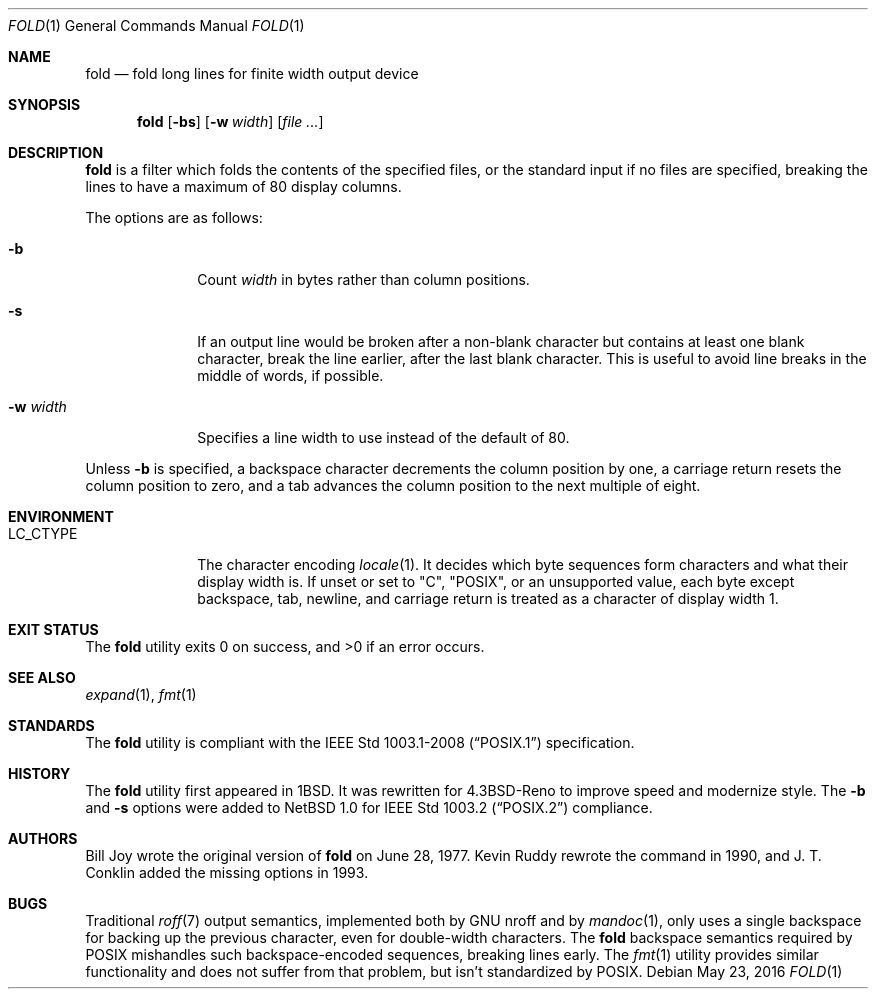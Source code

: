 .\"	$OpenBSD: fold.1,v 1.18 2016/05/23 10:31:42 schwarze Exp $
.\"	$NetBSD: fold.1,v 1.5 1995/09/01 01:42:42 jtc Exp $
.\"
.\" Copyright (c) 1980, 1993
.\"	The Regents of the University of California.  All rights reserved.
.\"
.\" Redistribution and use in source and binary forms, with or without
.\" modification, are permitted provided that the following conditions
.\" are met:
.\" 1. Redistributions of source code must retain the above copyright
.\"    notice, this list of conditions and the following disclaimer.
.\" 2. Redistributions in binary form must reproduce the above copyright
.\"    notice, this list of conditions and the following disclaimer in the
.\"    documentation and/or other materials provided with the distribution.
.\" 3. Neither the name of the University nor the names of its contributors
.\"    may be used to endorse or promote products derived from this software
.\"    without specific prior written permission.
.\"
.\" THIS SOFTWARE IS PROVIDED BY THE REGENTS AND CONTRIBUTORS ``AS IS'' AND
.\" ANY EXPRESS OR IMPLIED WARRANTIES, INCLUDING, BUT NOT LIMITED TO, THE
.\" IMPLIED WARRANTIES OF MERCHANTABILITY AND FITNESS FOR A PARTICULAR PURPOSE
.\" ARE DISCLAIMED.  IN NO EVENT SHALL THE REGENTS OR CONTRIBUTORS BE LIABLE
.\" FOR ANY DIRECT, INDIRECT, INCIDENTAL, SPECIAL, EXEMPLARY, OR CONSEQUENTIAL
.\" DAMAGES (INCLUDING, BUT NOT LIMITED TO, PROCUREMENT OF SUBSTITUTE GOODS
.\" OR SERVICES; LOSS OF USE, DATA, OR PROFITS; OR BUSINESS INTERRUPTION)
.\" HOWEVER CAUSED AND ON ANY THEORY OF LIABILITY, WHETHER IN CONTRACT, STRICT
.\" LIABILITY, OR TORT (INCLUDING NEGLIGENCE OR OTHERWISE) ARISING IN ANY WAY
.\" OUT OF THE USE OF THIS SOFTWARE, EVEN IF ADVISED OF THE POSSIBILITY OF
.\" SUCH DAMAGE.
.\"
.\"	@(#)fold.1	8.1 (Berkeley) 6/6/93
.\"
.Dd $Mdocdate: May 23 2016 $
.Dt FOLD 1
.Os
.Sh NAME
.Nm fold
.Nd fold long lines for finite width output device
.Sh SYNOPSIS
.Nm fold
.Op Fl bs
.Op Fl w Ar width
.Op Ar
.Sh DESCRIPTION
.Nm
is a filter which folds the contents of the specified files,
or the standard input if no files are specified,
breaking the lines to have a maximum of 80 display columns.
.Pp
The options are as follows:
.Bl -tag -width 8n
.It Fl b
Count
.Ar width
in bytes rather than column positions.
.It Fl s
If an output line would be broken after a non-blank character but
contains at least one blank character, break the line earlier,
after the last blank character.
This is useful to avoid line breaks in the middle of words, if
possible.
.It Fl w Ar width
Specifies a line width to use instead of the default of 80.
.El
.Pp
Unless
.Fl b
is specified, a backspace character decrements the column position
by one, a carriage return resets the column position to zero, and
a tab advances the column position to the next multiple of eight.
.Sh ENVIRONMENT
.Bl -tag -width 8n
.It Ev LC_CTYPE
The character encoding
.Xr locale 1 .
It decides which byte sequences form characters
and what their display width is.
If unset or set to
.Qq C ,
.Qq POSIX ,
or an unsupported value, each byte except backspace, tab, newline,
and carriage return is treated as a character of display width 1.
.El
.Sh EXIT STATUS
.Ex -std fold
.Sh SEE ALSO
.Xr expand 1 ,
.Xr fmt 1
.Sh STANDARDS
The
.Nm
utility is compliant with the
.St -p1003.1-2008
specification.
.Sh HISTORY
The
.Nm
utility first appeared in
.Bx 1 .
It was rewritten for
.Bx 4.3 Reno
to improve speed and modernize style.
The
.Fl b
and
.Fl s
options were added to
.Nx 1.0
for
.St -p1003.2
compliance.
.Sh AUTHORS
.An -nosplit
.An Bill Joy
wrote the original version of
.Nm
on June 28, 1977.
.An Kevin Ruddy
rewrote the command in 1990, and
.An J. T. Conklin
added the missing options in 1993.
.Sh BUGS
Traditional
.Xr roff 7
output semantics, implemented both by GNU nroff and by
.Xr mandoc 1 ,
only uses a single backspace for backing up the previous character,
even for double-width characters.
The
.Nm
backspace semantics required by POSIX mishandles such backspace-encoded
sequences, breaking lines early.
The
.Xr fmt 1
utility provides similar functionality and does not suffer from that
problem, but isn't standardized by POSIX.
